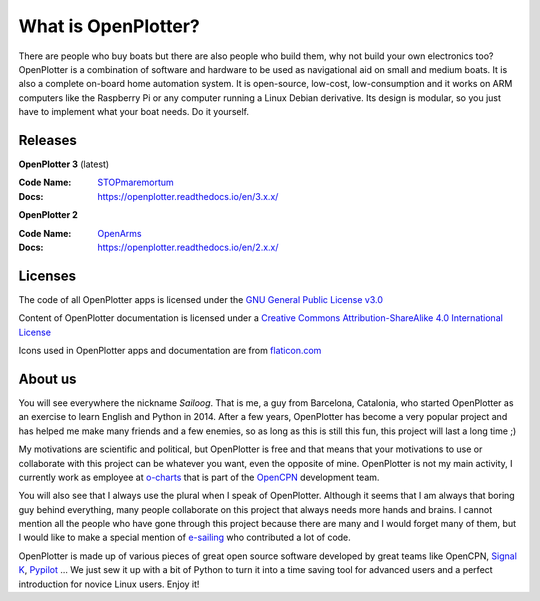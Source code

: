 What is OpenPlotter?
####################

There are people who buy boats but there are also people who build them, why not build your own electronics too? OpenPlotter is a combination of software and hardware to be used as navigational aid on small and medium boats. It is also a complete on-board home automation system. It is open-source, low-cost, low-consumption and it works on ARM computers like the Raspberry Pi or any computer running a Linux Debian derivative. Its design is modular, so you just have to implement what your boat needs. Do it yourself.

Releases
********

**OpenPlotter 3** (latest)

:Code Name: `STOPmaremortum <https://stopmaremortum.org>`_
:Docs: https://openplotter.readthedocs.io/en/3.x.x/

**OpenPlotter 2**

:Code Name: `OpenArms <https://www.openarms.es/en>`_
:Docs: https://openplotter.readthedocs.io/en/2.x.x/



Licenses
********

The code of all OpenPlotter apps is licensed under the `GNU General Public License v3.0 <https://www.gnu.org/licenses/gpl-3.0.en.html>`_ 


Content of OpenPlotter documentation is licensed under a `Creative Commons Attribution-ShareAlike 4.0 International License <https://creativecommons.org/licenses/by-sa/4.0/>`_ 

Icons used in OpenPlotter apps and documentation are from `flaticon.com <https://www.flaticon.com/>`_ 


About us
********

You will see everywhere the nickname *Sailoog*. That is me, a guy from Barcelona, Catalonia, who started OpenPlotter as an exercise to learn English and Python in 2014. After a few years, OpenPlotter has become a very popular project and has helped me make many friends and a few enemies, so as long as this is still this fun, this project will last a long time ;)

My motivations are scientific and political, but OpenPlotter is free and that means that your motivations to use or collaborate with this project can be whatever you want, even the opposite of mine. OpenPlotter is not my main activity, I currently work as employee at `o-charts <https://o-charts.org>`_ that is part of the `OpenCPN <https://opencpn.org>`_ development team.

You will also see that I always use the plural when I speak of OpenPlotter. Although it seems that I am always that boring guy behind everything, many people collaborate on this project that always needs more hands and brains. I cannot mention all the people who have gone through this project because there are many and I would forget many of them, but I would like to make a special mention of `e-sailing <https://github.com/e-sailing>`_ who contributed a lot of code.

OpenPlotter is made up of various pieces of great open source software developed by great teams like OpenCPN, `Signal K <https://signalk.org>`_, `Pypilot <https://pypilot.org/>`_ ... We just sew it up with a bit of Python to turn it into a time saving tool for advanced users and a perfect introduction for novice Linux users. Enjoy it!